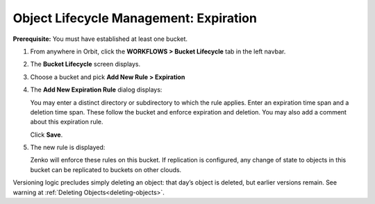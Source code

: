 Object Lifecycle Management: Expiration
=======================================

**Prerequisite:** You must have established at least one bucket.

#. From anywhere in Orbit, click the **WORKFLOWS > Bucket Lifecycle** tab in 
   the left navbar.

   |image0|

#. The **Bucket Lifecycle** screen displays.

   |image1|

#. Choose a bucket and pick **Add New Rule > Expiration**

   .. image:: ../../Resources/Images/Orbit_Screencaps/Orbit_lifecycle_add_new_rule.png
      :scale: 75 %
      :align: center

#. The **Add New Expiration Rule** dialog displays:

   .. image:: ../../Resources/Images/Orbit_Screencaps/Orbit_lifecycle_add_expiration_rule.png
      :scale: 50 %
      :align: center

   You may enter a distinct directory or subdirectory to which the rule applies.
   Enter an expiration time span and a deletion time span.
   These follow the bucket and enforce expiration and deletion.
   You may also add a comment about this expiration rule.

   Click **Save**.

#. The new rule is displayed:

   |image4|

   Zenko will enforce these rules on this bucket. If replication is
   configured, any change of state to objects in this bucket can be
   replicated to buckets on other clouds.

Versioning logic precludes simply deleting an object: that day’s object
is deleted, but earlier versions remain. See warning at 
:ref:`Deleting Objects<deleting-objects>`.

.. |image0| image:: ../../Resources/Images/Orbit_Screencaps/Orbit_lifecycle_select.png
.. |image1| image:: ../../Resources/Images/Orbit_Screencaps/Orbit_lifecycle_bucket_select.png
   :class: OneHundredPercent
.. |image4| image:: ../../Resources/Images/Orbit_Screencaps/Orbit_lifecycle_expiration_rule_success.png
   :class: OneHundredPercent
